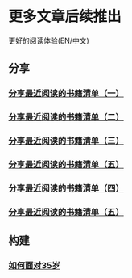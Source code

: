 * 更多文章后续推出

  更好的阅读体验([[https://tiglapiles.github.io/article/][EN]]/[[https://tiglapiles.github.io/article/src/README.zh.html][中文]])

** 分享

*** [[./share_it/recent_reading.md][分享最近阅读的书籍清单（一）]]

*** [[./share_it/recent_reading2.zh.md][分享最近阅读的书籍清单（二）]]

*** [[./share_it/recent_reading3.zh.md][分享最近阅读的书籍清单（三）]]

*** [[id:recent_reading_5][分享最近阅读的书籍清单（五）]]

*** [[./share_it/recent_reading4.zh.md][分享最近阅读的书籍清单（四）]]

*** [[./share_it/recent_reading5.zh.md][分享最近阅读的书籍清单（五）]]

** 构建

*** [[./build_it/how_face_midnight.md][如何面对35岁]]
